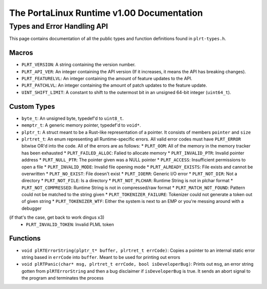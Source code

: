 ******************************************
The PortaLinux Runtime v1.00 Documentation
******************************************

Types and Error Handling API
----------------------------

This page contains documentation of all the public types and function definitions found in ``plrt-types.h``. 

Macros
======

* ``PLRT_VERSION``: A string containing the version number.
* ``PLRT_API_VER``: An integer containing the API version (If it increases, it means the API has breaking changes).
* ``PLRT_FEATURELVL``: An integer containing the amount of feature updates to the API.
* ``PLRT_PATCHLVL``: An integer containing the amount of patch updates to the feature update.
* ``UINT_SHIFT_LIMIT``: A constant to shift to the outermost bit in an unsigned 64-bit integer (``uint64_t``).

Custom Types
============

* ``byte_t``: An unsigned byte, typedef'd to ``uint8_t``.
* ``memptr_t``: A generic memory pointer, typedef'd to ``void*``.
* ``plptr_t``: A struct meant to be a Rust-like representation of a pointer. It consists of members ``pointer`` and ``size``
* ``plrtret_t``: An enum representing all Runtime-specific errors. All valid error codes must have ``PLRT_ERROR`` bitwise OR'd into the code. All of the errors are as follows:
  * ``PLRT_OOM``: All of the memory in the memory tracker has been exhausted
  * ``PLRT_FAILED_ALLOC``: Falied to allocate memory
  * ``PLRT_INVALID_PTR``: Invalid pointer address
  * ``PLRT_NULL_PTR``: The pointer given was a NULL pointer
  * ``PLRT_ACCESS``: Insufficient permissions to open a file
  * ``PLRT_INVALID_MODE``: Invalid file opening mode
  * ``PLRT_ALREADY_EXISTS``: File exists and cannot be overwritten
  * ``PLRT_NO_EXIST``: File doesn't exist
  * ``PLRT_IOERR``: Generic I/O error
  * ``PLRT_NOT_DIR``: Not a directory
  * ``PLRT_NOT_FILE``: Is a directory
  * ``PLRT_NOT_PLCHAR``: Runtime String is not in plchar format
  * ``PLRT_NOT_COMPRESSED``: Runtime String is not in compressed/raw format
  * ``PLRT_MATCH_NOT_FOUND``: Pattern could not be matched to the string given
  * ``PLRT_TOKENIZER_FAILURE``: Tokenizer could not generate a token out of given string
  * ``PLRT_TOKENIZER_WTF``: Either the system is next to an EMP or you're messing around with a debugger
(if that's the case, get back to work dingus x3)
  * ``PLRT_INVALID_TOKEN``: Invalid PLML token

Functions
=========

* ``void plRTErrorString(plptr_t* buffer, plrtret_t errCode)``: Copies a pointer to an internal static error string based in ``errCode`` into ``buffer``. Meant to be used for printing out errors
* ``void plRTPanic(char* msg, plrtret_t errCode, bool isDeveloperBug)``: Prints out ``msg``, an error string gotten from ``plRTErrorString`` and then a bug disclaimer if ``isDeveloperBug`` is true. It sends an abort signal to the program and terminates the process
